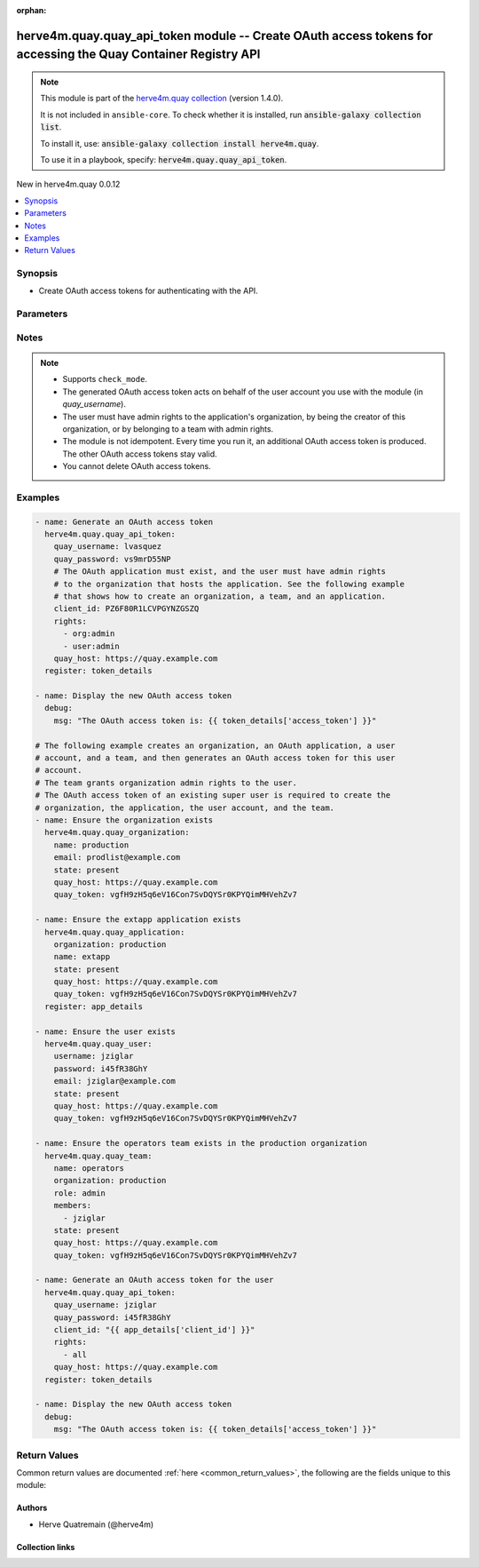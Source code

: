 
.. Document meta

:orphan:

.. |antsibull-internal-nbsp| unicode:: 0xA0
    :trim:

.. meta::
  :antsibull-docs: 2.12.0

.. Anchors

.. _ansible_collections.herve4m.quay.quay_api_token_module:

.. Anchors: short name for ansible.builtin

.. Title

herve4m.quay.quay_api_token module -- Create OAuth access tokens for accessing the Quay Container Registry API
++++++++++++++++++++++++++++++++++++++++++++++++++++++++++++++++++++++++++++++++++++++++++++++++++++++++++++++

.. Collection note

.. note::
    This module is part of the `herve4m.quay collection <https://galaxy.ansible.com/ui/repo/published/herve4m/quay/>`_ (version 1.4.0).

    It is not included in ``ansible-core``.
    To check whether it is installed, run :code:`ansible-galaxy collection list`.

    To install it, use: :code:`ansible-galaxy collection install herve4m.quay`.

    To use it in a playbook, specify: :code:`herve4m.quay.quay_api_token`.

.. version_added

.. rst-class:: ansible-version-added

New in herve4m.quay 0.0.12

.. contents::
   :local:
   :depth: 1

.. Deprecated


Synopsis
--------

.. Description

- Create OAuth access tokens for authenticating with the API.


.. Aliases


.. Requirements






.. Options

Parameters
----------

.. raw:: html

  <table class="colwidths-auto ansible-option-table docutils align-default" style="width: 100%">
  <thead>
  <tr class="row-odd">
    <th class="head"><p>Parameter</p></th>
    <th class="head"><p>Comments</p></th>
  </tr>
  </thead>
  <tbody>
  <tr class="row-even">
    <td><div class="ansible-option-cell">
      <div class="ansibleOptionAnchor" id="parameter-client_id"></div>
      <p class="ansible-option-title"><strong>client_id</strong></p>
      <a class="ansibleOptionLink" href="#parameter-client_id" title="Permalink to this option"></a>
      <p class="ansible-option-type-line">
        <span class="ansible-option-type">string</span>
        / <span class="ansible-option-required">required</span>
      </p>
    </div></td>
    <td><div class="ansible-option-cell">
      <p>The client ID associated with the OAuth application to use for generating the OAuth access token.</p>
      <p>See the <a href='../../herve4m/quay/quay_application_module.html' class='module'>herve4m.quay.quay_application</a> module to create an application object and to retrieve the associated client ID.</p>
    </div></td>
  </tr>
  <tr class="row-odd">
    <td><div class="ansible-option-cell">
      <div class="ansibleOptionAnchor" id="parameter-quay_host"></div>
      <p class="ansible-option-title"><strong>quay_host</strong></p>
      <a class="ansibleOptionLink" href="#parameter-quay_host" title="Permalink to this option"></a>
      <p class="ansible-option-type-line">
        <span class="ansible-option-type">string</span>
      </p>
    </div></td>
    <td><div class="ansible-option-cell">
      <p>URL for accessing the API. <a href='https://quay.example.com:8443'>https://quay.example.com:8443</a> for example.</p>
      <p>If you do not set the parameter, then the module uses the <code class='docutils literal notranslate'>QUAY_HOST</code> environment variable.</p>
      <p>If you do no set the environment variable either, then the module uses the <a href='http://127.0.0.1'>http://127.0.0.1</a> URL.</p>
      <p class="ansible-option-line"><strong class="ansible-option-default-bold">Default:</strong> <code class="ansible-value literal notranslate ansible-option-default">&#34;http://127.0.0.1&#34;</code></p>
    </div></td>
  </tr>
  <tr class="row-even">
    <td><div class="ansible-option-cell">
      <div class="ansibleOptionAnchor" id="parameter-quay_password"></div>
      <p class="ansible-option-title"><strong>quay_password</strong></p>
      <a class="ansibleOptionLink" href="#parameter-quay_password" title="Permalink to this option"></a>
      <p class="ansible-option-type-line">
        <span class="ansible-option-type">string</span>
        / <span class="ansible-option-required">required</span>
      </p>
    </div></td>
    <td><div class="ansible-option-cell">
      <p>The password to use for authenticating against the API.</p>
      <p>If you do not set the parameter, then the module tries the <code class='docutils literal notranslate'>QUAY_PASSWORD</code> environment variable.</p>
    </div></td>
  </tr>
  <tr class="row-odd">
    <td><div class="ansible-option-cell">
      <div class="ansibleOptionAnchor" id="parameter-quay_username"></div>
      <p class="ansible-option-title"><strong>quay_username</strong></p>
      <a class="ansibleOptionLink" href="#parameter-quay_username" title="Permalink to this option"></a>
      <p class="ansible-option-type-line">
        <span class="ansible-option-type">string</span>
        / <span class="ansible-option-required">required</span>
      </p>
    </div></td>
    <td><div class="ansible-option-cell">
      <p>The username to use for authenticating against the API.</p>
      <p>If you do not set the parameter, then the module tries the <code class='docutils literal notranslate'>QUAY_USERNAME</code> environment variable.</p>
    </div></td>
  </tr>
  <tr class="row-even">
    <td><div class="ansible-option-cell">
      <div class="ansibleOptionAnchor" id="parameter-rights"></div>
      <p class="ansible-option-title"><strong>rights</strong></p>
      <a class="ansibleOptionLink" href="#parameter-rights" title="Permalink to this option"></a>
      <p class="ansible-option-type-line">
        <span class="ansible-option-type">list</span>
        / <span class="ansible-option-elements">elements=string</span>
      </p>
    </div></td>
    <td><div class="ansible-option-cell">
      <p>List of permissions to grant to the user account. <code class='docutils literal notranslate'>all</code> means all the permissions.</p>
      <p class="ansible-option-line"><strong class="ansible-option-choices">Choices:</strong></p>
      <ul class="simple">
        <li><p><code class="ansible-value literal notranslate ansible-option-choices-entry">&#34;org:admin&#34;</code></p></li>
        <li><p><code class="ansible-value literal notranslate ansible-option-choices-entry">&#34;repo:admin&#34;</code></p></li>
        <li><p><code class="ansible-value literal notranslate ansible-option-choices-entry">&#34;repo:create&#34;</code></p></li>
        <li><p><code class="ansible-value literal notranslate ansible-option-default-bold"><strong>&#34;repo:read&#34;</strong></code> <span class="ansible-option-choices-default-mark">← (default)</span></p></li>
        <li><p><code class="ansible-value literal notranslate ansible-option-choices-entry">&#34;repo:write&#34;</code></p></li>
        <li><p><code class="ansible-value literal notranslate ansible-option-choices-entry">&#34;super:user&#34;</code></p></li>
        <li><p><code class="ansible-value literal notranslate ansible-option-choices-entry">&#34;user:admin&#34;</code></p></li>
        <li><p><code class="ansible-value literal notranslate ansible-option-choices-entry">&#34;user:read&#34;</code></p></li>
        <li><p><code class="ansible-value literal notranslate ansible-option-choices-entry">&#34;all&#34;</code></p></li>
      </ul>

      <p class="ansible-option-line"><strong class="ansible-option-default-bold">Default:</strong> <code class="ansible-value literal notranslate ansible-option-default">[&#34;repo:read&#34;]</code></p>
    </div></td>
  </tr>
  <tr class="row-odd">
    <td><div class="ansible-option-cell">
      <div class="ansibleOptionAnchor" id="parameter-validate_certs"></div>
      <div class="ansibleOptionAnchor" id="parameter-verify_ssl"></div>
      <p class="ansible-option-title"><strong>validate_certs</strong></p>
      <a class="ansibleOptionLink" href="#parameter-validate_certs" title="Permalink to this option"></a>
      <p class="ansible-option-type-line"><span class="ansible-option-aliases">aliases: verify_ssl</span></p>
      <p class="ansible-option-type-line">
        <span class="ansible-option-type">boolean</span>
      </p>
    </div></td>
    <td><div class="ansible-option-cell">
      <p>Whether to allow insecure connections to the API.</p>
      <p>If <code class='docutils literal notranslate'>no</code>, then the module does not validate SSL certificates.</p>
      <p>If you do not set the parameter, then the module tries the <code class='docutils literal notranslate'>QUAY_VERIFY_SSL</code> environment variable (<code class='docutils literal notranslate'>yes</code>, <code class='docutils literal notranslate'>1</code>, and <code class='docutils literal notranslate'>True</code> mean yes, and <code class='docutils literal notranslate'>no</code>, <code class='docutils literal notranslate'>0</code>, <code class='docutils literal notranslate'>False</code>, and no value mean no).</p>
      <p class="ansible-option-line"><strong class="ansible-option-choices">Choices:</strong></p>
      <ul class="simple">
        <li><p><code class="ansible-value literal notranslate ansible-option-choices-entry">false</code></p></li>
        <li><p><code class="ansible-value literal notranslate ansible-option-default-bold"><strong>true</strong></code> <span class="ansible-option-choices-default-mark">← (default)</span></p></li>
      </ul>

    </div></td>
  </tr>
  </tbody>
  </table>



.. Attributes


.. Notes

Notes
-----

.. note::
   - Supports \ :literal:`check\_mode`\ .
   - The generated OAuth access token acts on behalf of the user account you use with the module (in \ :emphasis:`quay\_username`\ ).
   - The user must have admin rights to the application's organization, by being the creator of this organization, or by belonging to a team with admin rights.
   - The module is not idempotent. Every time you run it, an additional OAuth access token is produced. The other OAuth access tokens stay valid.
   - You cannot delete OAuth access tokens.

.. Seealso


.. Examples

Examples
--------

.. code-block:: yaml+jinja

    
    - name: Generate an OAuth access token
      herve4m.quay.quay_api_token:
        quay_username: lvasquez
        quay_password: vs9mrD55NP
        # The OAuth application must exist, and the user must have admin rights
        # to the organization that hosts the application. See the following example
        # that shows how to create an organization, a team, and an application.
        client_id: PZ6F80R1LCVPGYNZGSZQ
        rights:
          - org:admin
          - user:admin
        quay_host: https://quay.example.com
      register: token_details

    - name: Display the new OAuth access token
      debug:
        msg: "The OAuth access token is: {{ token_details['access_token'] }}"

    # The following example creates an organization, an OAuth application, a user
    # account, and a team, and then generates an OAuth access token for this user
    # account.
    # The team grants organization admin rights to the user.
    # The OAuth access token of an existing super user is required to create the
    # organization, the application, the user account, and the team.
    - name: Ensure the organization exists
      herve4m.quay.quay_organization:
        name: production
        email: prodlist@example.com
        state: present
        quay_host: https://quay.example.com
        quay_token: vgfH9zH5q6eV16Con7SvDQYSr0KPYQimMHVehZv7

    - name: Ensure the extapp application exists
      herve4m.quay.quay_application:
        organization: production
        name: extapp
        state: present
        quay_host: https://quay.example.com
        quay_token: vgfH9zH5q6eV16Con7SvDQYSr0KPYQimMHVehZv7
      register: app_details

    - name: Ensure the user exists
      herve4m.quay.quay_user:
        username: jziglar
        password: i45fR38GhY
        email: jziglar@example.com
        state: present
        quay_host: https://quay.example.com
        quay_token: vgfH9zH5q6eV16Con7SvDQYSr0KPYQimMHVehZv7

    - name: Ensure the operators team exists in the production organization
      herve4m.quay.quay_team:
        name: operators
        organization: production
        role: admin
        members:
          - jziglar
        state: present
        quay_host: https://quay.example.com
        quay_token: vgfH9zH5q6eV16Con7SvDQYSr0KPYQimMHVehZv7

    - name: Generate an OAuth access token for the user
      herve4m.quay.quay_api_token:
        quay_username: jziglar
        quay_password: i45fR38GhY
        client_id: "{{ app_details['client_id'] }}"
        rights:
          - all
        quay_host: https://quay.example.com
      register: token_details

    - name: Display the new OAuth access token
      debug:
        msg: "The OAuth access token is: {{ token_details['access_token'] }}"




.. Facts


.. Return values

Return Values
-------------
Common return values are documented :ref:`here <common_return_values>`, the following are the fields unique to this module:

.. raw:: html

  <table class="colwidths-auto ansible-option-table docutils align-default" style="width: 100%">
  <thead>
  <tr class="row-odd">
    <th class="head"><p>Key</p></th>
    <th class="head"><p>Description</p></th>
  </tr>
  </thead>
  <tbody>
  <tr class="row-even">
    <td><div class="ansible-option-cell">
      <div class="ansibleOptionAnchor" id="return-access_token"></div>
      <p class="ansible-option-title"><strong>access_token</strong></p>
      <a class="ansibleOptionLink" href="#return-access_token" title="Permalink to this return value"></a>
      <p class="ansible-option-type-line">
        <span class="ansible-option-type">string</span>
      </p>
    </div></td>
    <td><div class="ansible-option-cell">
      <p>The OAuth access token.</p>
      <p class="ansible-option-line"><strong class="ansible-option-returned-bold">Returned:</strong> always</p>
      <p class="ansible-option-line ansible-option-sample"><strong class="ansible-option-sample-bold">Sample:</strong> <code class="ansible-value literal notranslate ansible-option-sample">&#34;CywbRGkh1ttYkRRy9VL0Aw0yU9q7J62vIeo7WCFw&#34;</code></p>
    </div></td>
  </tr>
  </tbody>
  </table>



..  Status (Presently only deprecated)


.. Authors

Authors
~~~~~~~

- Herve Quatremain (@herve4m)



.. Extra links

Collection links
~~~~~~~~~~~~~~~~

.. ansible-links::

  - title: "Issue Tracker"
    url: "https://github.com/herve4m/quay-collection/issues"
    external: true
  - title: "Repository (Sources)"
    url: "https://github.com/herve4m/quay-collection"
    external: true


.. Parsing errors

